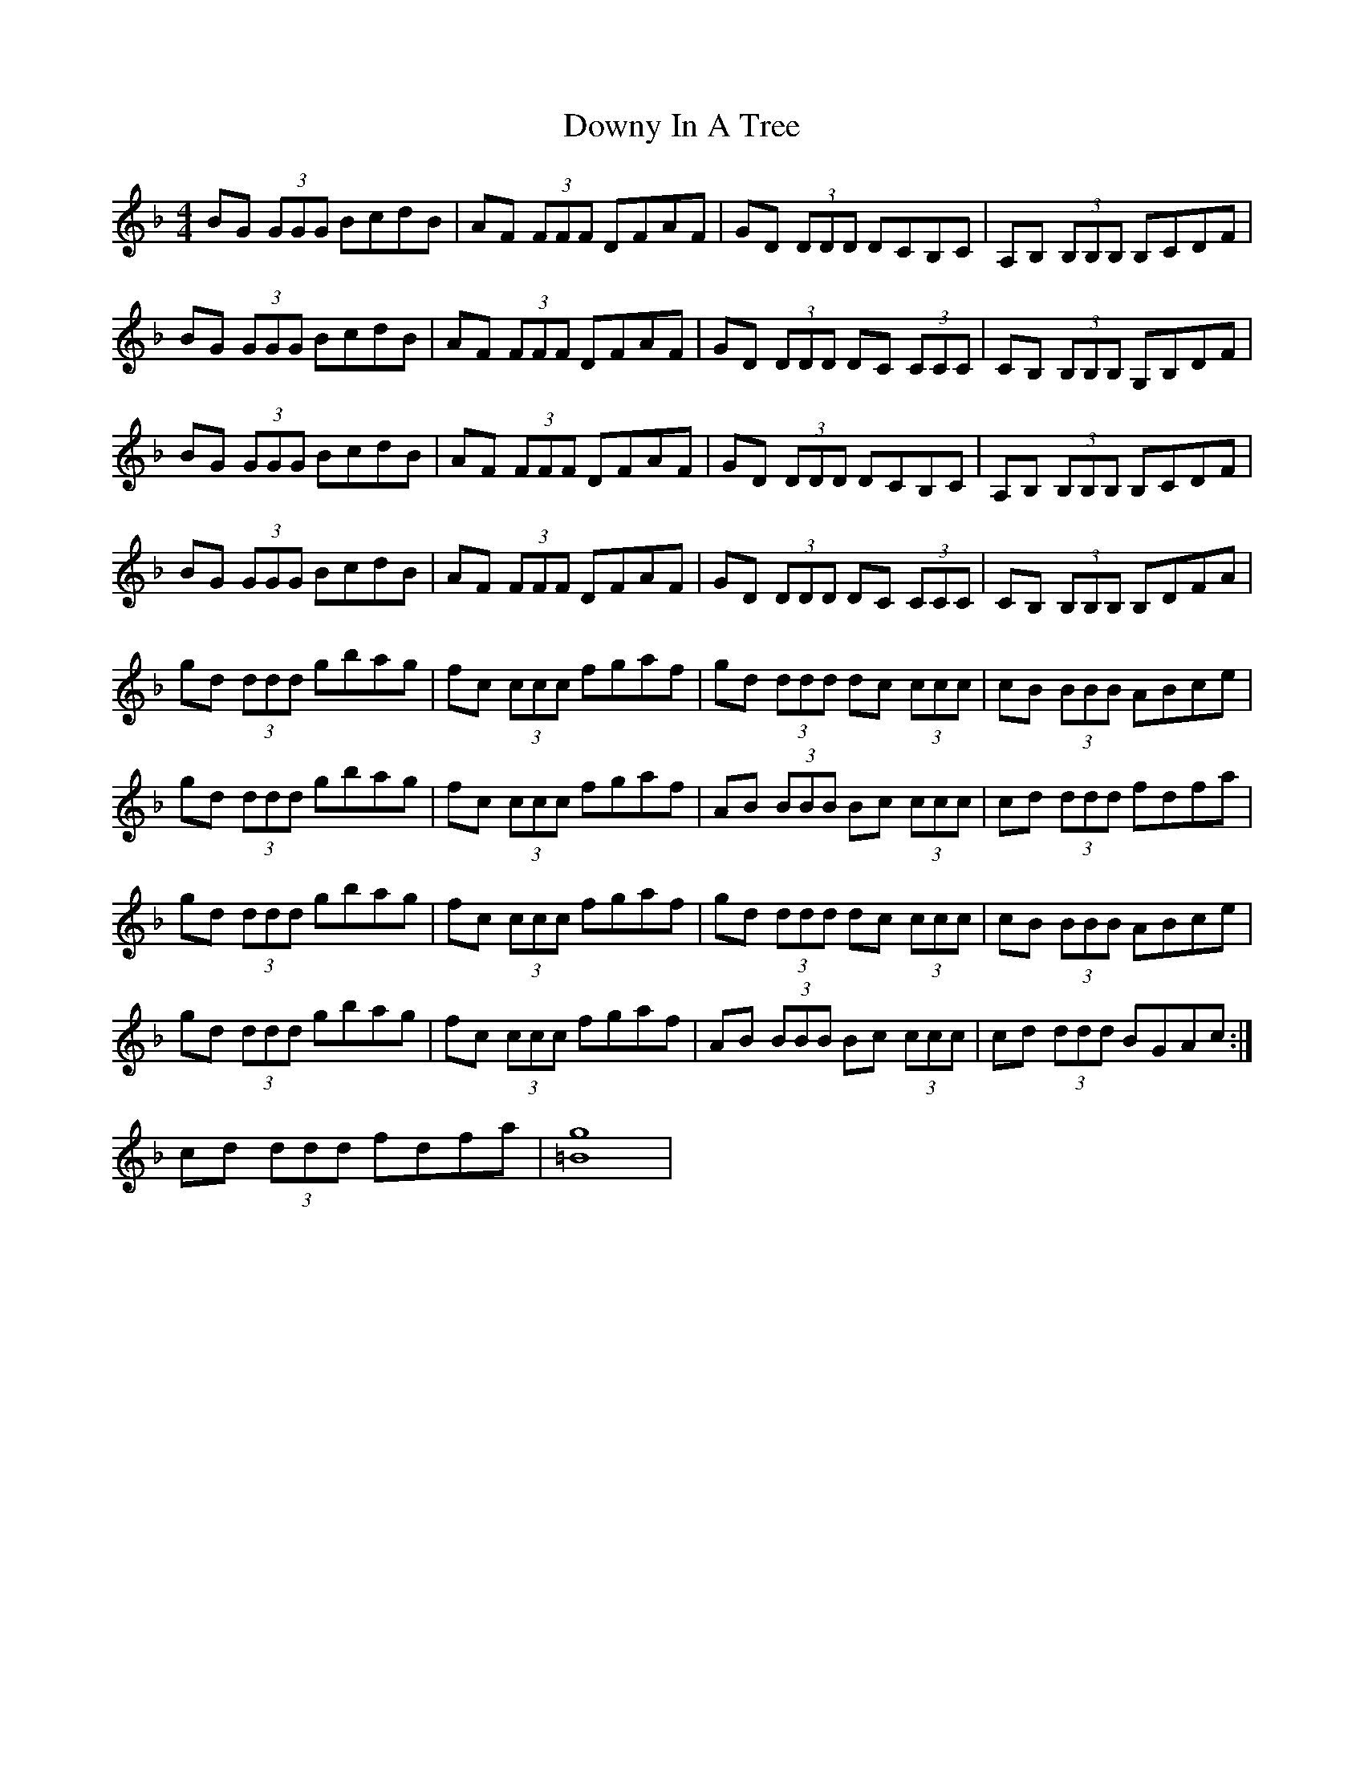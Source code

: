 X: 10711
T: Downy In A Tree
R: reel
M: 4/4
K: Gdorian
BG (3GGG BcdB|AF (3FFF DFAF|GD (3DDD DCB,C|A,B, (3B,B,B, B,CDF|
BG (3GGG BcdB|AF (3FFF DFAF|GD (3DDD DC (3CCC|CB, (3B,B,B, G,B,DF|
BG (3GGG BcdB|AF (3FFF DFAF|GD (3DDD DCB,C|A,B, (3B,B,B, B,CDF|
BG (3GGG BcdB|AF (3FFF DFAF|GD (3DDD DC (3CCC|CB, (3B,B,B, B,DFA|
gd (3ddd gbag|fc (3ccc fgaf|gd (3ddd dc (3ccc|cB (3BBB ABce|
gd (3ddd gbag|fc (3ccc fgaf|AB (3BBB Bc (3:2:3ccc|cd (3ddd fdfa|
gd (3ddd gbag|fc (3ccc fgaf|gd (3ddd dc (3:2:3ccc|cB (3BBB ABce|
gd (3ddd gbag|fc (3ccc fgaf|AB (3BBB Bc (3ccc|cd (3ddd BGAc:|
cd (3ddd fdfa|[=Bg]8|

